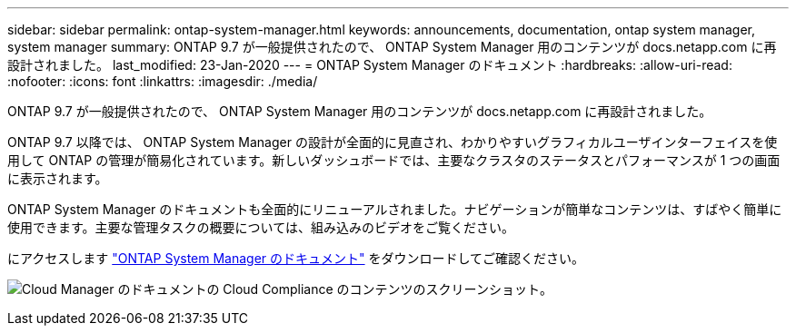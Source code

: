 ---
sidebar: sidebar 
permalink: ontap-system-manager.html 
keywords: announcements, documentation, ontap system manager, system manager 
summary: ONTAP 9.7 が一般提供されたので、 ONTAP System Manager 用のコンテンツが docs.netapp.com に再設計されました。 
last_modified: 23-Jan-2020 
---
= ONTAP System Manager のドキュメント
:hardbreaks:
:allow-uri-read: 
:nofooter: 
:icons: font
:linkattrs: 
:imagesdir: ./media/


[role="lead"]
ONTAP 9.7 が一般提供されたので、 ONTAP System Manager 用のコンテンツが docs.netapp.com に再設計されました。

ONTAP 9.7 以降では、 ONTAP System Manager の設計が全面的に見直され、わかりやすいグラフィカルユーザインターフェイスを使用して ONTAP の管理が簡易化されています。新しいダッシュボードでは、主要なクラスタのステータスとパフォーマンスが 1 つの画面に表示されます。

ONTAP System Manager のドキュメントも全面的にリニューアルされました。ナビゲーションが簡単なコンテンツは、すばやく簡単に使用できます。主要な管理タスクの概要については、組み込みのビデオをご覧ください。

にアクセスします https://docs.netapp.com/us-en/ontap/index.html["ONTAP System Manager のドキュメント"] をダウンロードしてご確認ください。

image:ontap-system-manager.gif["Cloud Manager のドキュメントの Cloud Compliance のコンテンツのスクリーンショット"]。
